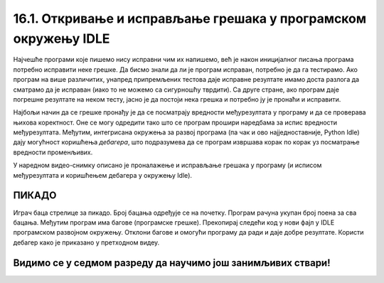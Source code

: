 16.1. Откривање и исправљање грешака у програмском окружењу IDLE
#################################################################

Најчешће програми које пишемо нису исправни чим их напишемо, већ је
након иницијалног писања програма потребно исправити неке грешке. Да
бисмо знали да ли је програм исправан, потребно је да га
тестирамо. Ако програм на више различитих, унапред припремљених
тестова даје исправне резултате имамо доста разлога да сматрамо да је
исправан (иако то не можемо са сигурношћу тврдити). Са друге стране,
ако програм даје погрешне резултате на неком тесту, јасно је да
постоји нека грешка и потребно ју је пронаћи и исправити.

Најбољи начин да се грешке пронађу је да се посматрају вредности
међурезултата у програму и да се проверава њихова коректност. Оне се
могу одредити тако што се програм прошири наредбама за испис вредности
међурезултата. Међутим, интегрисана окружења за развој програма (па
чак и ово најједноставније, Python Idle) дају могућност коришћења
*дебагера*, што подразумева да се програм извршава корак по корак уз
посматрање вредности променљивих.

У наредном видео-снимку описано је проналажење и исправљање грешака у
програму (и исписом међурезултата и коришћењем дебагера у окружењу
Idle).

.. ytpopup:: O2qZ8BEfINw
      :width: 735
      :height: 415
      :align: center

ПИКАДО
-----------

Играч баца стрелице за пикадо. Број бацања одређује се на почетку. 
Програм рачуна укупан број поена за сва бацања. Међутим програм има 
багове (програмске грешке). Прекопирај следећи код у нови фајл у IDLE 
програмском развојном окружењу. Отклони багове и омогући програму да 
ради и даје добре резултате. Користи дебагер како је приказано у претходном видеу.

.. activecode:: код_за_дебаговање
   :nocodelens:
   :enablecopy:
   :playtask:

   broj_bacanja = input("Унесите број бацања: ")

   lista = []

   for i in range(1, broj_bacanja):
       lista.append(int(input("Број поена: ")))

   print("Укупан број поена износи: ", max(lista))
   ====
   broj_pokusaja = int(input("Унесите број бацања: "))

   lista = []

   for i in range(broj_pokusaja):
       lista.append(int(input("Број поена: ")))

   print("Укупан број поена износи: ", sum(lista))


Видимо се у седмом разреду да научимо још занимљивих ствари!
-------------------------------------------------------------
